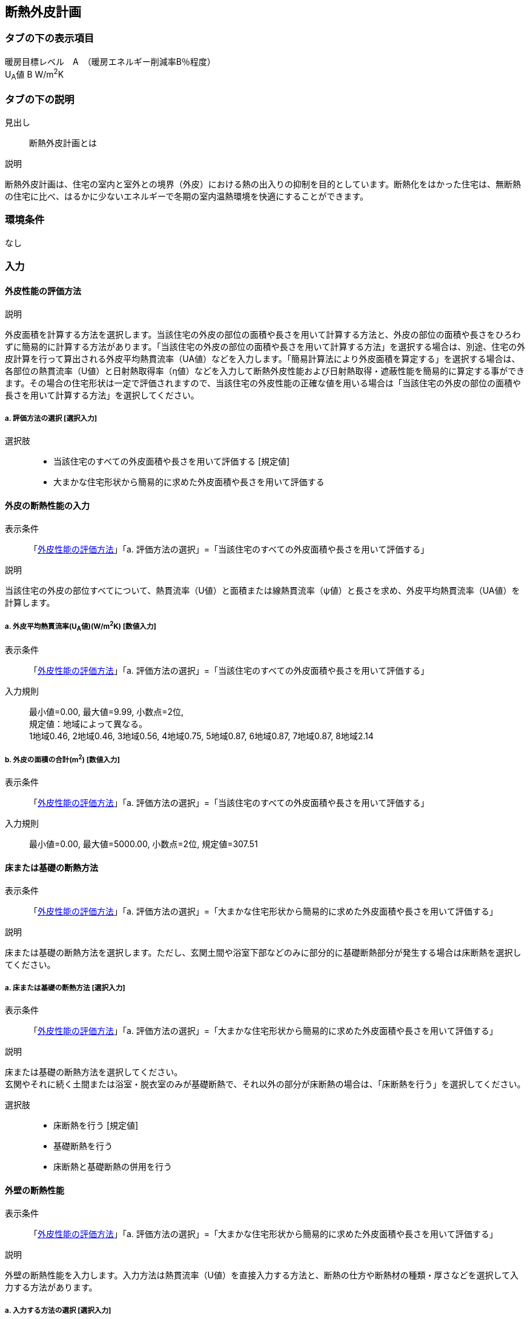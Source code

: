 == 断熱外皮計画

=== タブの下の表示項目

暖房目標レベル　A　（暖房エネルギー削減率B％程度） +
U~A~値 B W/m^2^K

=== タブの下の説明

見出し::
断熱外皮計画とは

説明::

====
断熱外皮計画は、住宅の室内と室外との境界（外皮）における熱の出入りの抑制を目的としています。断熱化をはかった住宅は、無断熱の住宅に比べ、はるかに少ないエネルギーで冬期の室内温熱環境を快適にすることができます。
====
// 準寒冷地テキストp.128

=== 環境条件

なし

=== 入力

[[TI_evaluation]]
==== 外皮性能の評価方法

説明::

====
外皮面積を計算する方法を選択します。当該住宅の外皮の部位の面積や長さを用いて計算する方法と、外皮の部位の面積や長さをひろわずに簡易的に計算する方法があります。「当該住宅の外皮の部位の面積や長さを用いて計算する方法」を選択する場合は、別途、住宅の外皮計算を行って算出される外皮平均熱貫流率（UA値）などを入力します。「簡易計算法により外皮面積を算定する」を選択する場合は、各部位の熱貫流率（U値）と日射熱取得率（η値）などを入力して断熱外皮性能および日射熱取得・遮蔽性能を簡易的に算定する事ができます。その場合の住宅形状は一定で評価されますので、当該住宅の外皮性能の正確な値を用いる場合は「当該住宅の外皮の部位の面積や長さを用いて計算する方法」を選択してください。
====

===== a. 評価方法の選択 [選択入力]

選択肢::
* 当該住宅のすべての外皮面積や長さを用いて評価する [規定値]
* 大まかな住宅形状から簡易的に求めた外皮面積や長さを用いて評価する

[[TI_input_insulation_performance]]
==== 外皮の断熱性能の入力

表示条件::
「<<TI_evaluation>>」「a. 評価方法の選択」=「当該住宅のすべての外皮面積や長さを用いて評価する」

説明::

====
当該住宅の外皮の部位すべてについて、熱貫流率（U値）と面積または線熱貫流率（ψ値）と長さを求め、外皮平均熱貫流率（UA値）を計算します。
====

===== a. 外皮平均熱貫流率(U~A~値)(W/m^2^K) [数値入力]

表示条件::
「<<TI_evaluation>>」「a. 評価方法の選択」=「当該住宅のすべての外皮面積や長さを用いて評価する」

入力規則::
最小値=0.00, 最大値=9.99, 小数点=2位, +
規定値：地域によって異なる。 +
1地域0.46, 2地域0.46, 3地域0.56, 4地域0.75, 5地域0.87, 6地域0.87, 7地域0.87, 8地域2.14

===== b. 外皮の面積の合計(m^2^) [数値入力]

表示条件::
「<<TI_evaluation>>」「a. 評価方法の選択」=「当該住宅のすべての外皮面積や長さを用いて評価する」

入力規則::
最小値=0.00, 最大値=5000.00, 小数点=2位, 規定値=307.51

[[TI_floor_base_insulation_type]]
==== 床または基礎の断熱方法

表示条件::
「<<TI_evaluation>>」「a. 評価方法の選択」=「大まかな住宅形状から簡易的に求めた外皮面積や長さを用いて評価する」

説明::

====
床または基礎の断熱方法を選択します。ただし、玄関土間や浴室下部などのみに部分的に基礎断熱部分が発生する場合は床断熱を選択してください。
====

===== a. 床または基礎の断熱方法 [選択入力]

表示条件::
「<<TI_evaluation>>」「a. 評価方法の選択」=「大まかな住宅形状から簡易的に求めた外皮面積や長さを用いて評価する」

説明::

====
床または基礎の断熱方法を選択してください。 +
玄関やそれに続く土間または浴室・脱衣室のみが基礎断熱で、それ以外の部分が床断熱の場合は、「床断熱を行う」を選択してください。
====

選択肢::
* 床断熱を行う [規定値]
* 基礎断熱を行う
* 床断熱と基礎断熱の併用を行う

[TI_wall]
==== 外壁の断熱性能

表示条件::
「<<TI_evaluation>>」「a. 評価方法の選択」=「大まかな住宅形状から簡易的に求めた外皮面積や長さを用いて評価する」

説明::

====
外壁の断熱性能を入力します。入力方法は熱貫流率（U値）を直接入力する方法と、断熱の仕方や断熱材の種類・厚さなどを選択して入力する方法があります。
====

===== a. 入力する方法の選択 [選択入力]

表示条件::
「<<TI_evaluation>>」「a. 評価方法の選択」=「大まかな住宅形状から簡易的に求めた外皮面積や長さを用いて評価する」

選択肢::
* 熱貫流率(U値)を直接入力する [規定値]
* 断熱の仕方や断熱材の種類・厚さなどを選択して入力する

===== b. 熱貫流率(U値)(W/m^2^K) [数値入力]

表示条件::
「a. 入力する方法の選択」=「熱貫流率(U値)を直接入力する」

入力規則::
最小値=0.000, 最大値=15.000, 小数点=3位, 規定値=0.000

===== c. 外気側の状態 [選択入力]

表示条件::
「a. 入力する方法の選択」=「断熱の仕方や断熱材の種類・厚さなどを選択して入力する」

説明::

====
外気側の状態（通気層の有無）によって、外気側の熱伝達抵抗が変わります。
====

選択肢::
* 外気に直接接する　[規定値]
* 外気以外（通気層等）に接する

===== d. 断熱の方法 [選択入力]

表示条件::
「a. 入力する方法の選択」=「断熱の仕方や断熱材の種類・厚さなどを選択して入力する」

説明::

====
外壁の断熱の方法を選択してください。断熱の方法によって熱橋の面積の割合が変わります。
====

選択肢::
* 軸組構法において柱や間柱間に断熱する場合 [規定値]
* 軸組構法において柱や間柱間に断熱し付加断熱する場合
* 枠組壁工法においてたて枠間に断熱する場合
* 枠組壁工法においてたて枠間に断熱し付加断熱する場合
* 軸組み構法および枠組壁工法において外張断熱する場合

===== e. 断熱材の熱伝導率(λ値)(W/mK) [数値入力]

表示条件::
「a. 入力する方法の選択」=「断熱の仕方や断熱材の種類・厚さなどを選択して入力する」

説明::

====
断熱材の熱伝導率（λ値）を入力します。メーカーから公表している値(試験値)を入力するか、断熱材の種類から値を選択して入力します。
====
NOTE: 「表：断熱材の種類と熱伝導率（λ値）」のPDFをリンクさせる。

入力規則::
最小値=0.000, 最大値=1.000, 小数点=3位, 規定値=0.000

===== f. 断熱材の厚さ(m) [数値入力]

表示条件::
「a. 入力する方法の選択」=「断熱の仕方や断熱材の種類・厚さなどを選択して入力する」

入力規則::
最小値=0.00, 最大値=5.00, 小数点=2位, 規定値=0.10

===== g. 断熱材(付加断熱)の熱伝導率(λ値)(W/mK) [数値入力]

表示条件::
「c. 断熱の方法」=「軸組構法において柱や間柱間に断熱し付加断熱する場合」or「枠組壁工法においてたて枠間に断熱し付加断熱する場合」

説明::

====
断熱材の熱伝導率(λ値)を入力します。メーカーから公表している値(試験値)を入力するか、断熱材の種類から値を選択して入力します。
====
NOTE: 「表：断熱材の種類と熱伝導率（λ値）」のPDFをリンクさせる。

入力規則::
最小値=0.000, 最大値=1.000, 小数点=3位, 規定値=0.000

===== h. 断熱材(付加断熱)の厚さ(m) [数値入力]

表示条件::
「c. 断熱の方法」=「軸組構法において柱や間柱間に断熱し付加断熱する場合」or「枠組壁工法においてたて枠間に断熱し付加断熱する場合」

入力規則::
最小値=0.00, 最大値=5.00, 小数点=2位, 規定値=0.10

[[TI_roof]]
==== 屋根または天井の断熱性能

表示条件::
「<<TI_evaluation>>」「a. 評価方法の選択」=「大まかな住宅形状から簡易的に求めた外皮面積や長さを用いて評価する」

説明::

====
屋根または天井の断熱性能を入力します。入力方法は熱貫流率(U値)を直接入力する方法と、断熱の仕方や断熱材の種類・厚さなどを選択して入力する方法があります。
====

===== a. 入力する方法の選択 [選択入力]

表示条件::
「<<TI_evaluation>>」「a. 評価方法の選択」=「大まかな住宅形状から簡易的に求めた外皮面積や長さを用いて評価する」

選択肢::
* 熱貫流率(U値)を直接入力する [規定値]
* 断熱の仕方や断熱材の種類・厚さなどを選択して入力する

===== b. 熱貫流率(U値)(W/m^2^K) [数値入力]

表示条件::
「a. 入力する方法の選択」=「熱貫流率（U値）を直接入力する」

入力規則::
最小値=0.000, 最大値=15.000, 小数点=3位, 規定値=0.000

===== c. 外気側の状態 [選択入力]

表示条件::
「a. 入力する方法の選択」=「断熱の仕方や断熱材の種類・厚さなどを選択して入力する」

説明::

====
外気側の状態(通気層の有無)によって、外気側の熱伝達抵抗が変わります。
====

選択肢::
* 外気側に直接接する [規定値]
* 外気以外(通気層や小屋裏等)に接する

===== d. 断熱の方法 [選択入力]

表示条件::
「a. 入力する方法の選択」=「断熱の仕方や断熱材の種類・厚さなどを選択して入力する」

説明::

====
屋根断熱や天井断熱の方法を選択してください。断熱の方法によって熱橋の面積の割合が変わります。
====

選択肢::
* 天井断熱工法において梁や桁間に断熱する場合 [規定値]
* 天井断熱工法において天井一面に断熱する場合
* 屋根断熱工法においてたるき間に断熱する場合
* 屋根断熱工法において外張断熱する場合
* 屋根断熱工法においてたるき間に断熱し付加断熱する場合

===== e. 断熱材の熱伝導率(λ値)(W/mK) [数値入力]

表示条件::
「a. 入力する方法の選択」=「断熱の仕方や断熱材の種類・厚さなどを選択して入力する」

説明::

====
断熱材の熱伝導率（λ値）を入力します。メーカーから公表している値（試験値）を入力するか、断熱材の種類から値を選択して入力します。
====
NOTE: 「表：断熱材の種類と熱伝導率（λ値）」のPDFをリンクさせる。

入力規則::
最小値=0.000, 最大値=1.000, 小数点=3位, 規定値=0.000

===== f. 断熱材の厚さ(m) [数値入力]

表示条件::
「a. 入力する方法の選択」＝「断熱の仕方や断熱材の種類・厚さなどを選択して入力する」

入力規則::
最小値=0.00, 最大値=5.00, 小数点=2位, 規定値=0.10

===== g. 断熱材(付加断熱)の熱伝導率(λ値)(W/mK) [数値入力]

表示条件::
「c. 断熱の方法」＝「屋根断熱工法においてたるき間に断熱し付加断熱する場合」

説明::

====
断熱材の熱伝導率(λ値)を入力します。メーカーから公表している値(試験値)を入力するか、断熱材の種類から値を選択して入力します。
====
NOTE: 「表：断熱材の種類と熱伝導率（λ値）」のPDFをリンクさせる。

入力規則::
最小値=0.000, 最大値=1.000, 小数点=3位, 規定値=0.000

===== h. 断熱材(付加断熱)の厚さ(m) [数値入力]

表示条件::
「c. 断熱の方法」=「屋根断熱工法においてたるき間に断熱し付加断熱する場合」

入力規則::
最小値=0.00, 最大値=5.00, 小数点=2位, 規定値=0.10

[[TI_floor]]
==== 床の断熱性能

表示条件::
「<<TI_floor_base_insulation_type>>」「a. 床または基礎の断熱方法」=「床断熱を行う」or「床断熱と基礎断熱の併用を行う」

説明::

====
床の断熱性能を入力します。入力方法は熱貫流率(U値)を直接入力する方法と、断熱の仕方や断熱材の種類・厚さなどを選択して入力する方法があります。
====

===== a. 入力する方法の選択 [選択入力]

表示条件::
「<<TI_floor_base_insulation_type>>」「a. 床または基礎の断熱方法」=「床断熱を行う」or「床断熱と基礎断熱の併用を行う」

選択肢::
* 熱貫流率(U値)を直接入力する [規定値]
* 断熱の仕方や断熱材の種類・厚さなどを選択して入力する

===== b. 熱貫流率(U値)(W/m^2^K) [数値入力]

表示条件::
「a. 入力する方法の選択」=「熱貫流率(U値)を直接入力する」

入力規則::
最小値=0.000, 最大値=15.000, 小数点=3位, 規定値=0.000

===== c. 外気側の状態 [選択入力]

表示条件::
「a. 入力する方法の選択」=「断熱の仕方や断熱材の種類・厚さなどを選択して入力する」

説明::

====
外気側の状態(床裏に面するか又は外気に直接面するかどうか)によって、外気側の熱伝達抵抗が変わります。
====

選択肢::
* 外気側に直接接する [規定値]
* 外気以外(床裏等)に接する

===== d. 断熱の方法 [選択入力]

表示条件::
「a. 入力する方法の選択」=「断熱の仕方や断熱材の種類・厚さなどを選択して入力する」

説明::

====
床の断熱の方法を選択してください。断熱の方法によって熱橋の面積の割合が変わります。
====

選択肢::
* 軸組構法において床梁工法を採用し根太間に断熱する場合 [規定値]
* 軸組構法において束立大引工法を採用し根太間に断熱する場合
* 軸組構法において束立大引工法を採用し大引間に断熱する場合
* 軸組構法において束立大引工法を採用し根太間および大引間に断熱する場合
* 軸組構法において剛床工法を採用する場合
* 軸組構法において床梁土台同面工法を採用し根太間に断熱する場合
* 枠組工法において根太間に断熱する場合

===== e. 断熱材の熱伝導率(λ値)(W/mK) [数値入力]

表示条件::
「a. 入力する方法の選択」=「断熱の仕方や断熱材の種類・厚さなどを選択して入力する」

説明::

====
断熱材の熱伝導率(λ値)を入力します。メーカーから公表している値(試験値)を入力するか、断熱材の種類から値を選択して入力します。
====
NOTE: 「表：断熱材の種類と熱伝導率（λ値）」のPDFをリンクさせる。

入力規則::
最小値=0.000, 最大値=1.000, 小数点=3位, 規定値=0.000

===== f. 断熱材の厚さ(m) [数値入力]

表示条件::
「a. 入力する方法の選択」=「断熱の仕方や断熱材の種類・厚さなどを選択して入力する」

入力規則::
最小値=0.00, 最大値=5.00, 小数点=2位, 規定値=0.10

===== g. 断熱材(2層目)の熱伝導率(λ値)(W/mK) [数値入力]

表示条件::
「c. 断熱の方法」＝「軸組構法において束立大引工法を採用し根太間および大引間に断熱する場合」

説明::

====
断熱材の熱伝導率(λ値)を入力します。メーカーから公表している値(試験値)を入力するか、断熱材の種類から値を選択して入力します。
====
NOTE: 「表：断熱材の種類と熱伝導率（λ値）」のPDFをリンクさせる。

入力規則::
最小値=0.000, 最大値=1.000, 小数点=3位, 規定値=0.000

===== h. 断熱材(2層目)の厚さ(m) [数値入力]

表示条件::
「c. 断熱の方法」＝「軸組構法において束立大引工法を採用し根太間および大引間に断熱する場合」

入力規則::
最小値=0.00, 最大値=5.00, 小数点=2位, 規定値=0.10

[[TI_base_perimeter]]
==== 土間床等の周囲部の断熱性能

表示条件::
「<<TI_floor_base_insulation_type>>」「a. 床または基礎の断熱方法」=「基礎断熱を行う」or「床断熱と基礎断熱の併用を行う」

説明::

====
土間床等の外周部の断熱性能を入力します。入力方法は線熱貫流率(ψ値)を直接入力する方法と、断熱の仕方や断熱材の種類・厚さなどを選択して入力する方法があります。
====

===== a. 入力する方法の選択 [選択入力]

表示条件::
「<<TI_floor_base_insulation_type>>」「a. 床または基礎の断熱方法」=「基礎断熱を行う」or「床断熱と基礎断熱の併用を行う」

選択肢::
* 線熱貫流率[ψ値]を直接入力する [規定値]
* 断熱の仕方や断熱材の種類・厚さなどを選択して入力する

===== b. 線熱貫流率(ψ値)(W/mK) [数値入力]

表示条件::
「a. 入力する方法の選択」=「線熱貫流率(ψ値)を直接入力する」

入力規則::
最小値=0.000, 最大値=1.800, 小数点=3位, 規定値=0.000

===== c. 基礎等の深さ [選択入力]

表示条件::
「a. 入力する方法の選択」=「断熱の仕方や断熱材の種類・厚さなどを選択して入力する」

説明::

====
基礎等の深さとは、地盤面からの基礎等の底盤等上端の深さを言います。詳しくはこちら。
====
NOTE: 「図：基礎等の深さ」のPDFをリンクさせる。

説明::

====
基礎等のまわりの断熱材の位置や長さの取り方についてはこちらをご覧ください。
====
NOTE: 「図：基礎等のまわりの断熱材の位置や長さ」のPDFをリンクさせる。

選択肢::
* 1m以内 [規定値]
* 1mを超える

===== d. 基礎等の立ち上がり部分の室外側に設置した断熱材の熱抵抗(R1)(m^2^K/W) [数値入力]

表示条件::
「a. 入力する方法の選択」=「断熱の仕方や断熱材の種類・厚さなどを選択して入力する」

入力規則::
最小値=0.000, 最大値=15.000, 小数点=3位, 規定値=0.600

===== e. 基礎等の底盤部分等の室内側に設置した断熱材の熱抵抗(R2)(m^2^K/W) [数値入力]

表示条件::
「c. 基礎等の深さ」=「1m以内」

入力規則::
最小値=0.000, 最大値=15.000, 小数点=3位, 規定値=0.600

===== f. 基礎等の底盤部分等の室外側に設置した断熱材の熱抵抗(R3)(m^2^K/W) [数値入力]

表示条件::
「c. 基礎等の深さ」=「1m以内」

入力規則::
最小値=0.000, 最大値=15.000, 小数点=3位, 規定値：0.600

===== g. 基礎等の立ち上がり部分の室内側に設置した断熱材の熱抵抗(R4)(m^2^K/W) [数値入力]

表示条件::
「a. 入力する方法の選択」＝「断熱の仕方や断熱材の種類・厚さなどを選択して入力する」

入力規則::
最小値=0.000, 最大値=15.000, 小数点=3位, 規定値=0.600

===== h. 地盤面からの基礎等の寸法(H1)(m) [数値入力]

表示条件::
「c. 基礎等の深さ」＝「1m以内」

入力規則::
最小値=0.00, 最大値=5.00, 小数点=2位, 規定値=0.00

===== i. 地盤面からの基礎等の底盤等上端までの寸法(H2)(m) [数値入力]

表示条件::
「c. 基礎等の深さ」＝「1m以内」

説明::

====
地盤面より上方を正の値、下方を負の値とします。
====

入力規則::
最小値=0.00, 最大値=5.00, 小数点=2位, 規定値=0.00

===== j. 地盤面より下の基礎等の立ち上がり部分の室外側の断熱材の施工深さ(W1)(m) [数値入力]

表示条件::
「c. 基礎等の深さ」＝「1m以内」

入力規則::
最小値=0.00, 最大値=5.00, 小数点=2位, 規定値=0.00

===== k. 基礎等の底盤部分等の室内側に設置した断熱材の水平方向の折返し寸法(W2)(m) [数値入力]

表示条件::
「c. 基礎等の深さ」＝「1m以内」

入力規則::
最小値=0.00, 最大値=5.00, 小数点=2位, 規定値=0.00

===== l. 基礎等の底盤部分等の室外側に設置した断熱材の水平方向の折返し寸法(W3)(m) [数値入力]

表示条件::
「c. 基礎等の深さ」＝「1m以内」

入力規則::
最小値=0.00, 最大値=5.00, 小数点=2位, 規定値=0.00

[[TI_window]]
==== 窓(透明な開口部)の断熱性能

表示条件::
「<<TI_evaluation>>」「a. 評価方法の選択」＝「大まかな住宅形状から簡易的に求めた外皮面積や長さを用いて評価する」

説明::

====
窓・ドアなどの開口部には、熱・空気・光・眺望など屋内外をつなげる機能と同時に、建物外皮の一部としての断熱性や防犯性が要求されます。このうち断熱性については、建物外皮の中で弱点となりやすい部位ですので、適切な性能のあるものを選択することが大切です。入力方法は熱貫流率（U値）を直接入力する方法と、ガラス（グレージング）の熱貫流率（U値）を入力し建具の種類を選択する方法があります。「入力方法は熱貫流率（U値）を直接入力する方法」は、従来省エネ基準などで使用されていた方法で、枠やガラスの種類などによって表から選択する方法と、JIS A 4710, JIS A1492, JIS A 2102のように試験や計算による方法があります。
====
NOTE: 「図：窓等の大部分がガラスで構成される開口部（一重構造の建具）の熱貫流率」のPDFをリンクさせる。

===== a. 入力する方法の選択 [選択入力]

表示条件::
「<<TI_evaluation>>」「a. 評価方法の選択」=「大まかな住宅形状から簡易的に求めた外皮面積や長さを用いて評価する」

選択肢::
* 窓全体の熱貫流率(U~w~値)を入力する [規定値]
* ガラス(グレージング)の熱貫流率(U~g~値)と建具の種類を入力する

===== b. 窓全体の熱貫流率(U~w~値)(W/m^2^K) [数値入力]

表示条件::
「a. 入力する方法の選択」=「窓全体の熱貫流率(U~w~値)を入力する」

入力規則::
最小値=0.000, 最大値=15.000, 小数点=3位, 規定値=0.000

===== c. 枠の種類 [選択入力]

表示条件::
「a. 入力する方法の選択」=「ガラス(グレージング)の熱貫流率(U~g~値)と建具の種類を入力する」

選択肢::
* 木製建具
* 樹脂製建具
* 木と金属の複合材料製建具
* 樹脂と金属の複合材料製建具
* 金属製熱遮断構造建具
* 金属製建具 [規定値]

===== d. ガラス(グレージング)の熱貫流率(U~g~値) [数値入力]

表示条件::
「a. 入力する方法の選択」＝「ガラス(グレージング)の熱貫流率(U~g~値)と建具の種類を入力する」

入力規則::
最小値=0.000, 最大値=15.000, 小数点=3位, 規定値=0.000

[[TI_door]]
==== ドア(不透明な開口部)の断熱性能

表示条件::
「<<TI_evaluation>>」「a. 評価方法の選択」=「大まかな住宅形状から簡易的に求めた外皮面積や長さを用いて評価する」

説明::

====
窓・ドアなどの開口部には、熱・空気・光・眺望など屋内外をつなげる機能と同時に、建物外皮の一部としての断熱性や防犯性が要求されます。
外皮面積のうちドアが占める面積は小さいですが、熱的に弱点となりやすい部位ですので、適切な性能のあるものを選択することが大切です。
入力方法は熱貫流率（U値）を直接入力する方法と、ガラス（グレージング）の熱貫流率（U値）を入力し建具や枠の種類を選択する方法があります。
「入力方法は熱貫流率（U値）を直接入力する方法」は、従来省エネ基準などで使用されていた方法で、枠やガラスの種類などによって表から選択する方法と、JIS A 2102のように試験や計算による方法があります。
====
NOTE: 「図：ドア等の大部分がガラスで構成されない開口部の熱貫流率」のPDFをリンクさせる。

===== a. 入力する方法の選択 [選択入力]

表示条件::
「<<TI_evaluation>>」「a. 評価方法の選択」＝「大まかな住宅形状から簡易的に求めた外皮面積や長さを用いて評価する」

選択肢::
* ドア全体の熱貫流率(U~d~値)を入力する [規定値]
* ガラス[グレージング]の熱貫流率(U~g~値)と建具や枠の種類を入力する

===== b. ドア全体の熱貫流率(U~d~値)(W/m^2^K) [数値入力]

表示条件::
「a. 入力する方法の選択」＝「窓全体の熱貫流率(U~w~値)を入力する」

入力規則::
最小値=0.000, 最大値=15.000, 小数点=3位, 規定値=0.000

===== c. 不透明パネルの種類 [選択入力]

表示条件::
「a. 入力する方法の選択」＝「ガラス(グレージング)の熱貫流率(U~g~値)と建具や枠の種類を入力する」

選択肢::
* 金属製高断熱フラッシュ構造
* 金属製断熱フラッシュ構造
* 金属製フラッシュ構造
* 金属製ハニカムフラッシュ構造
* 金属製 [規定値]
* その他

===== d. 枠の種類 [選択入力]

表示条件::
「a. 入力する方法の選択」=「ガラス(グレージング)の熱貫流率(U~g~値)と建具や枠の種類を入力する」

選択肢::
* 木製枠
* 金属製熱遮断構造枠
* 木と金属との複合材料製枠
* 樹脂と金属との複合材料製枠
* 金属製枠 [規定値]
* その他

===== e. ガラス（グレージング）の有無 [選択入力]

表示条件::
「a. 入力する方法の選択」＝「ガラス(グレージング)の熱貫流率(U~g~値)と建具や枠の種類を入力する」

選択肢::
* あり
* なし [規定値]

===== f. ガラス(グレージング)の熱貫流率(U~g~値) [数値入力]

表示条件::
「e. ガラス(グレージング)の有無」＝「あり」

入力規則::
最小値=0.000, 最大値=15.000, 小数点=3位, 規定値=0.000
